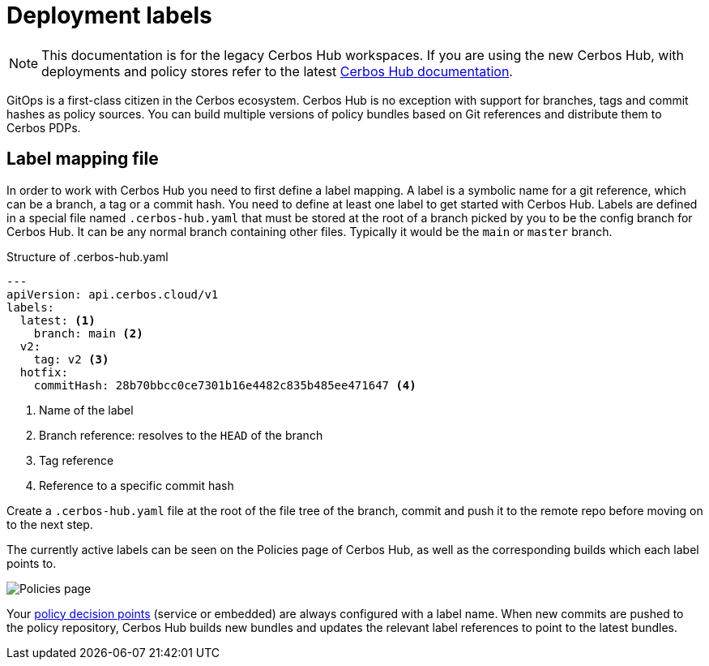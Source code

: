= Deployment labels
:page-llm-ignore: true

NOTE: This documentation is for the legacy Cerbos Hub workspaces. If you are using the new Cerbos Hub, with deployments and policy stores refer to the latest xref:index.adoc[Cerbos Hub documentation].

GitOps is a first-class citizen in the Cerbos ecosystem. Cerbos Hub is no exception with support for branches, tags and commit hashes as policy sources. You can build multiple versions of policy bundles based on Git references and distribute them to Cerbos PDPs.

== Label mapping file

In order to work with Cerbos Hub you need to first define a label mapping. A label is a symbolic name for a git reference, which can be a branch, a tag or a commit hash. You need to define at least one label to get started with Cerbos Hub. Labels are defined in a special file named `.cerbos-hub.yaml` that must be stored at the root of a branch picked by you to be the config branch for Cerbos Hub. It can be any normal branch containing other files. Typically it would be the `main` or `master` branch.

.Structure of .cerbos-hub.yaml
[source,yaml,linenums]
----
---
apiVersion: api.cerbos.cloud/v1
labels:
  latest: <1>
    branch: main <2>
  v2:
    tag: v2 <3>
  hotfix:
    commitHash: 28b70bbcc0ce7301b16e4482c835b485ee471647 <4>
----
<1> Name of the label
<2> Branch reference: resolves to the `HEAD` of the branch
<3> Tag reference
<4> Reference to a specific commit hash

Create a `.cerbos-hub.yaml` file at the root of the file tree of the branch, commit and push it to the remote repo before moving on to the next step.

The currently active labels can be seen on the Policies page of Cerbos Hub, as well as the corresponding builds which each label points to.

image:builds_page.png[alt="Policies page",role="center-img"]

Your xref:decision-points.adoc[policy decision points] (service or embedded) are always configured with a label name. When new commits are pushed to the policy repository, Cerbos Hub builds new bundles and updates the relevant label references to point to the latest bundles.

